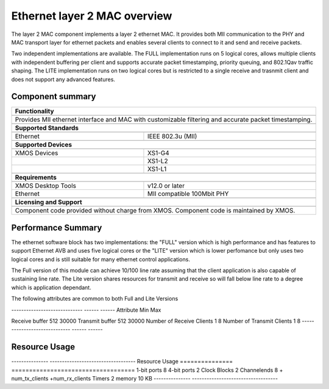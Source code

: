 Ethernet layer 2 MAC overview
=============================

The layer 2 MAC component implements a layer 2 ethernet MAC. It
provides both MII communication to the PHY and MAC transport layer for
ethernet packets and enables several clients to connect
to it and send and receive
packets.

Two independent implementations are available. The FULL implementation
runs on 5 logical cores, allows multiple clients with
independent buffering per client and supports accurate packet
timestamping, priority
queuing, and 802.1Qav traffic shaping. The LITE implementation runs on two
logical cores but is restricted to a single receive and trasnmit client
and does not support any advanced features.

Component summary
-----------------

.. table::
 :class: vertical-borders

 +-------------------------------------------------------------------+
 |                        **Functionality**                          |
 +-------------------------------------------------------------------+
 +-------------------------------------------------------------------+
 |  Provides MII ethernet interface and MAC with customizable        |
 |  filtering and accurate packet timestamping.                      |
 +-------------------------------------------------------------------+
 +-------------------------------------------------------------------+
 |                       **Supported Standards**                     |
 +-------------------------------------------------------------------+
 +-------------------------------+-----------------------------------+
 | Ethernet                      | IEEE 802.3u (MII)                 |
 +-------------------------------+-----------------------------------+
 +-------------------------------------------------------------------+
 |                       **Supported Devices**                       |
 +-------------------------------------------------------------------+
 +-------------------------------+-----------------------------------+
 | XMOS Devices                  | XS1-G4                            |
 +-------------------------------+-----------------------------------+
 |                               | XS1-L2                            |
 +-------------------------------+-----------------------------------+
 |                               | XS1-L1                            |
 +-------------------------------+-----------------------------------+
 +-------------------------------------------------------------------+
 |                       **Requirements**                            |
 +-------------------------------------------------------------------+
 +-------------------------------+-----------------------------------+
 | XMOS Desktop Tools            | v12.0 or later                    |
 +-------------------------------+-----------------------------------+
 | Ethernet                      | MII compatible 100Mbit PHY        |
 +-------------------------------+-----------------------------------+
 +-------------------------------------------------------------------+
 |                       **Licensing and Support**                   |
 +-------------------------------------------------------------------+
 +-------------------------------------------------------------------+
 | Component code provided without charge from XMOS.                 |
 | Component code is maintained by XMOS.                             |
 +-------------------------------------------------------------------+

Performance Summary
-------------------

The ethernet software block has two implementations: the "FULL" version which is high performance and has features to support Ethernet AVB and uses five logical cores or the "LITE" version which is lower perfomance but only uses two logical cores and is still suitable for many ethernet control applications.

The Full version of this module can achieve 10/100 line rate assuming that the client application is also capable of sustaining line rate. The Lite version shares resources for transmit and receive so will fall below line rate to a degree which is application dependant.

The following attributes are common to both Full and Lite Versions

----------------------------- ------ ------
Attribute                     Min    Max

Receive buffer                512    30000
Transmit buffer               512    30000
Number of Receive Clients     1      8
Number of Transmit Clients    1      8
----------------------------- ------ ------

Resource Usage
--------------

--------------- -----------------------------------
Resource        Usage
=============== ===================================
1-bit ports     8
4-bit ports     2
Clock Blocks    2
Channelends     8 + num_tx_clients +num_rx_clients
Timers          2
memory          10 KB
--------------- -----------------------------------

